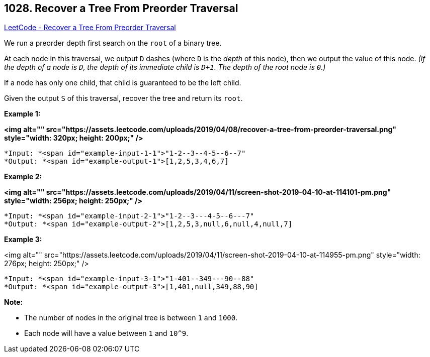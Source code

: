 == 1028. Recover a Tree From Preorder Traversal

https://leetcode.com/problems/recover-a-tree-from-preorder-traversal/[LeetCode - Recover a Tree From Preorder Traversal]

We run a preorder depth first search on the `root` of a binary tree.

At each node in this traversal, we output `D` dashes (where `D` is the _depth_ of this node), then we output the value of this node.  _(If the depth of a node is `D`, the depth of its immediate child is `D+1`.  The depth of the root node is `0`.)_

If a node has only one child, that child is guaranteed to be the left child.

Given the output `S` of this traversal, recover the tree and return its `root`.

 

*Example 1:*

*<img alt="" src="https://assets.leetcode.com/uploads/2019/04/08/recover-a-tree-from-preorder-traversal.png" style="width: 320px; height: 200px;" />*

[subs="verbatim,quotes"]
----
*Input: *<span id="example-input-1-1">"1-2--3--4-5--6--7"
*Output: *<span id="example-output-1">[1,2,5,3,4,6,7]
----


*Example 2:*

*<img alt="" src="https://assets.leetcode.com/uploads/2019/04/11/screen-shot-2019-04-10-at-114101-pm.png" style="width: 256px; height: 250px;" />*

[subs="verbatim,quotes"]
----
*Input: *<span id="example-input-2-1">"1-2--3---4-5--6---7"
*Output: *<span id="example-output-2">[1,2,5,3,null,6,null,4,null,7]
----



 


*Example 3:*

<img alt="" src="https://assets.leetcode.com/uploads/2019/04/11/screen-shot-2019-04-10-at-114955-pm.png" style="width: 276px; height: 250px;" />

[subs="verbatim,quotes"]
----
*Input: *<span id="example-input-3-1">"1-401--349---90--88"
*Output: *<span id="example-output-3">[1,401,null,349,88,90]
----


 

*Note:*


* The number of nodes in the original tree is between `1` and `1000`.
* Each node will have a value between `1` and `10^9`.




